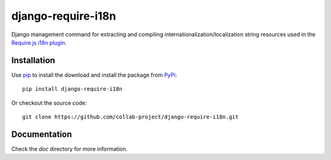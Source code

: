 django-require-i18n
===================

Django management command for extracting and compiling
internationalization/localization string resources used in the
`Require.js`_ `i18n plugin`_.


Installation
------------

Use pip_ to install the download and install the package from PyPi_::

  pip install django-require-i18n

Or checkout the source code::

  git clone https://github.com/collab-project/django-require-i18n.git


Documentation
-------------

Check the `doc` directory for more information.


.. _Require.js: http://requirejs.org
.. _pip: https://pypi.python.org/pypi/pip
.. _PyPi: https://pypi.python.org/pypi/djang-require-i18n
.. _i18n plugin: https://github.com/requirejs/i18n